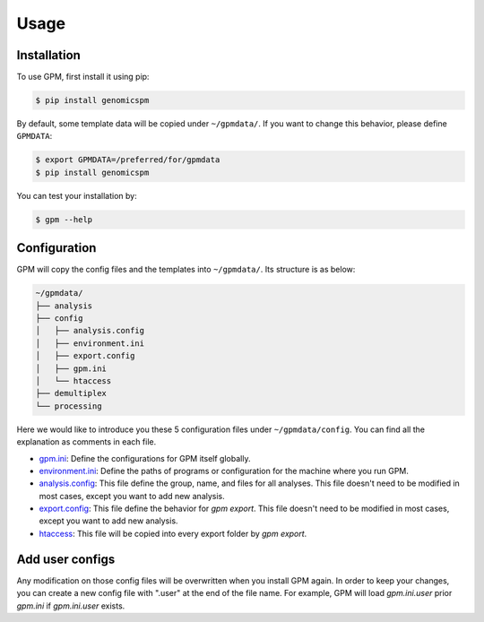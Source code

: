 Usage
=====

.. _installation:

Installation
------------

To use GPM, first install it using pip:

.. code-block:: console

   $ pip install genomicspm

By default, some template data will be copied under ``~/gpmdata/``. If you want to change this behavior, please define ``GPMDATA``:

.. code-block:: console

   $ export GPMDATA=/preferred/for/gpmdata
   $ pip install genomicspm

You can test your installation by:

.. code-block:: console

   $ gpm --help


Configuration
-------------

GPM will copy the config files and the templates into ``~/gpmdata/``. Its structure is as below:

.. code-block:: shell

   ~/gpmdata/
   ├── analysis
   ├── config
   │   ├── analysis.config
   │   ├── environment.ini
   │   ├── export.config
   │   ├── gpm.ini
   │   └── htaccess
   ├── demultiplex
   └── processing

Here we would like to introduce you these 5 configuration files under ``~/gpmdata/config``. You can find all the explanation as comments in each file.

- `gpm.ini <https://github.com/chaochungkuo/GPM/blob/main/config/gpm.ini>`_: Define the configurations for GPM itself globally.
- `environment.ini <https://github.com/chaochungkuo/GPM/blob/main/config/environment.ini>`_: Define the paths of programs or configuration for the machine where you run GPM.
- `analysis.config <https://github.com/chaochungkuo/GPM/blob/main/config/analysis.config>`_: This file define the group, name, and files for all analyses. This file doesn't need to be modified in most cases, except you want to add new analysis.
- `export.config <https://github.com/chaochungkuo/GPM/blob/main/config/export.config>`_: This file define the behavior for `gpm export`. This file doesn't need to be modified in most cases, except you want to add new analysis.
- `htaccess <https://github.com/chaochungkuo/GPM/blob/main/config/htaccess>`_: This file will be copied into every export folder by `gpm export`.

Add user configs
----------------

Any modification on those config files will be overwritten when you install GPM again. In order to keep your changes, you can create a new config file with ".user" at the end of the file name. For example, GPM will load `gpm.ini.user` prior `gpm.ini` if `gpm.ini.user` exists.
